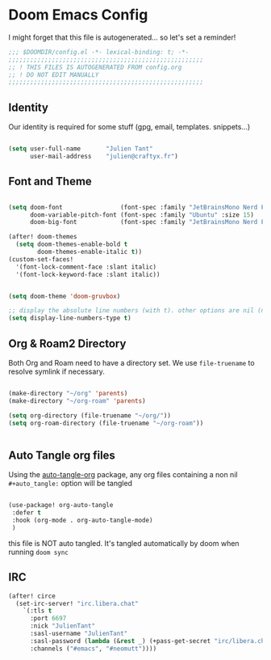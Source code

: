* Doom Emacs Config

I might forget that this file is autogenerated... so let's set a reminder!

#+begin_src emacs-lisp
;;; $DOOMDIR/config.el -*- lexical-binding: t; -*-
;;;;;;;;;;;;;;;;;;;;;;;;;;;;;;;;;;;;;;;;;;;;;;;;;;;;;;
;; ! THIS FILES IS AUTOGENERATED FROM config.org
;; ! DO NOT EDIT MANUALLY
;;;;;;;;;;;;;;;;;;;;;;;;;;;;;;;;;;;;;;;;;;;;;;;;;;;;;;

#+end_src

** Identity

Our identity is required for some stuff (gpg, email, templates. snippets...)

#+begin_src emacs-lisp

(setq user-full-name       "Julien Tant"
      user-mail-address    "julien@craftyx.fr")

#+end_src

** Font and Theme

#+begin_src emacs-lisp

(setq doom-font                (font-spec :family "JetBrainsMono Nerd Font" :size 15)
      doom-variable-pitch-font (font-spec :family "Ubuntu" :size 15)
      doom-big-font            (font-spec :family "JetBrainsMono Nerd Font" :size 24))

(after! doom-themes
  (setq doom-themes-enable-bold t
        doom-themes-enable-italic t))
(custom-set-faces!
  '(font-lock-comment-face :slant italic)
  '(font-lock-keyword-face :slant italic))


(setq doom-theme 'doom-gruvbox)

;; display the absolute line numbers (with t). other options are nil (no line numbers) or relative (line numbers relative to the cursor position)
(setq display-line-numbers-type t)

#+end_src

#+RESULTS:
: t


** Org & Roam2 Directory

Both Org and Roam need to have a directory set. We use ~file-truename~ to resolve symlink if necessary.

#+begin_src emacs-lisp

(make-directory "~/org" 'parents)
(make-directory "~/org-roam" 'parents)

(setq org-directory (file-truename "~/org/"))
(setq org-roam-directory (file-truename "~/org-roam"))


#+end_src


** Auto Tangle org files

Using the [[https://github.com/yilkalargaw/org-auto-tangle][auto-tangle-org]] package, any org files containing a non nil ~#+auto_tangle:~ option will be tangled

#+begin_src emacs-lisp

 (use-package! org-auto-tangle
  :defer t
  :hook (org-mode . org-auto-tangle-mode)
  )

#+end_src

this file is NOT auto tangled. It's tangled automatically by doom when running ~doom sync~


** IRC

#+begin_src emacs-lisp
(after! circe
  (set-irc-server! "irc.libera.chat"
    `(:tls t
      :port 6697
      :nick "JulienTant"
      :sasl-username "JulienTant"
      :sasl-password (lambda (&rest _) (+pass-get-secret "irc/libera.chat"))
      :channels ("#emacs", "#neomutt"))))
#+end_src
